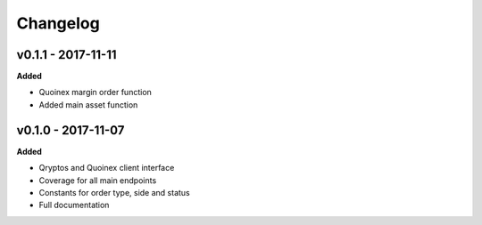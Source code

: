 Changelog
=========

v0.1.1 - 2017-11-11
^^^^^^^^^^^^^^^^^^^

**Added**

- Quoinex margin order function
- Added main asset function

v0.1.0 - 2017-11-07
^^^^^^^^^^^^^^^^^^^

**Added**

- Qryptos and Quoinex client interface
- Coverage for all main endpoints
- Constants for order type, side and status
- Full documentation
